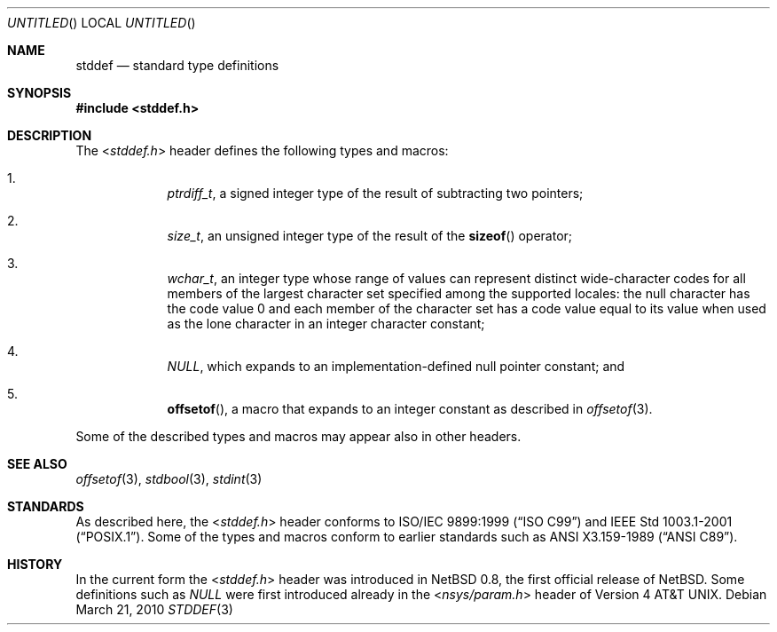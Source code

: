 .\" $NetBSD: stddef.3,v 1.4 2010/03/22 09:46:17 jruoho Exp $
.\"
.\" Copyright (c) 2010 The NetBSD Foundation, Inc.
.\" All rights reserved.
.\"
.\" This code is derived from software contributed to The NetBSD Foundation
.\" by Jukka Ruohonen.
.\"
.\" Redistribution and use in source and binary forms, with or without
.\" modification, are permitted provided that the following conditions
.\" are met:
.\" 1. Redistributions of source code must retain the above copyright
.\"    notice, this list of conditions and the following disclaimer.
.\" 2. Redistributions in binary form must reproduce the above copyright
.\"    notice, this list of conditions and the following disclaimer in the
.\"    documentation and/or other materials provided with the distribution.
.\"
.\" THIS SOFTWARE IS PROVIDED BY THE NETBSD FOUNDATION, INC. AND CONTRIBUTORS
.\" ``AS IS'' AND ANY EXPRESS OR IMPLIED WARRANTIES, INCLUDING, BUT NOT LIMITED
.\" TO, THE IMPLIED WARRANTIES OF MERCHANTABILITY AND FITNESS FOR A PARTICULAR
.\" PURPOSE ARE DISCLAIMED.  IN NO EVENT SHALL THE FOUNDATION OR CONTRIBUTORS
.\" BE LIABLE FOR ANY DIRECT, INDIRECT, INCIDENTAL, SPECIAL, EXEMPLARY, OR
.\" CONSEQUENTIAL DAMAGES (INCLUDING, BUT NOT LIMITED TO, PROCUREMENT OF
.\" SUBSTITUTE GOODS OR SERVICES; LOSS OF USE, DATA, OR PROFITS; OR BUSINESS
.\" INTERRUPTION) HOWEVER CAUSED AND ON ANY THEORY OF LIABILITY, WHETHER IN
.\" CONTRACT, STRICT LIABILITY, OR TORT (INCLUDING NEGLIGENCE OR OTHERWISE)
.\" ARISING IN ANY WAY OUT OF THE USE OF THIS SOFTWARE, EVEN IF ADVISED OF THE
.\" POSSIBILITY OF SUCH DAMAGE.
.\"
.Dd March 21, 2010
.Os
.Dt STDDEF 3
.Sh NAME
.Nm stddef
.Nd standard type definitions
.Sh SYNOPSIS
.In stddef.h
.Sh DESCRIPTION
The
.In stddef.h
header defines the following types and macros:
.Bl -enum -offset 4n
.It
.Vt ptrdiff_t ,
a signed integer type of the result of subtracting two pointers;
.It
.Vt size_t ,
an unsigned integer type of the result of the
.Fn sizeof
operator;
.It
.Vt wchar_t ,
an integer type whose range of values can represent distinct wide-character
codes for all members of the largest character set specified among the
supported locales: the null character has the code value 0 and each member
of the character set has a code value equal to its value when used
as the lone character in an integer character constant;
.It
.Vt NULL ,
which expands to an implementation-defined null pointer constant; and
.It
.Fn offsetof ,
a macro that expands to an integer constant as described in
.Xr offsetof 3 .
.El
.Pp
Some of the described types and macros may appear also in other headers.
.Sh SEE ALSO
.Xr offsetof 3 ,
.Xr stdbool 3 ,
.Xr stdint 3
.Sh STANDARDS
As described here, the
.In stddef.h
header conforms to
.St -isoC-99
and
.St -p1003.1-2001 .
Some of the types and macros conform to earlier standards such as
.St -ansiC .
.Sh HISTORY
In the current form the
.In stddef.h
header was introduced in
.Nx 0.8 ,
the first official release of
.Nx .
Some definitions such as
.Vt NULL
were first introduced already in the
.In nsys/param.h
header of
.At v4 .
